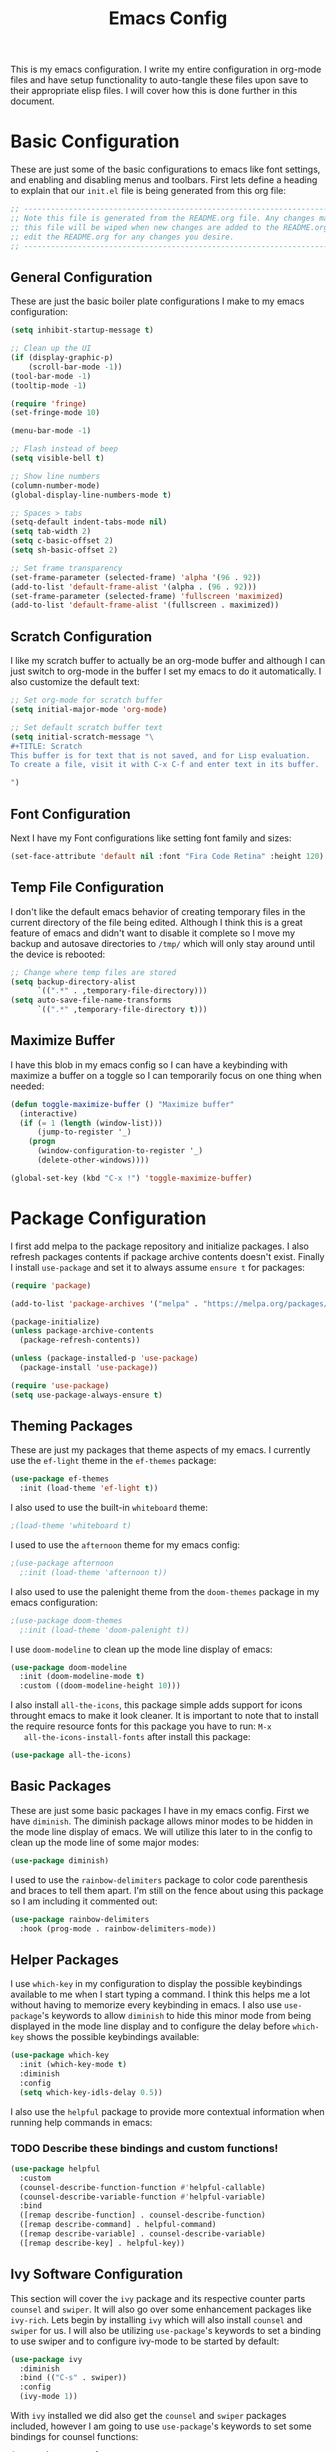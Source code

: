 #+TITLE: Emacs Config
#+PROPERTY: header-args :tangle ./init.el

This is my emacs configuration. I write my entire configuration in org-mode
files and have setup functionality to auto-tangle these files upon save to their
appropriate elisp files. I will cover how this is done further in this document.

* Basic Configuration
  These are just some of the basic configurations to emacs like font settings,
  and enabling and disabling menus and toolbars. First lets define a heading to
  explain that our =init.el= file is being generated from this org file:
  #+begin_src emacs-lisp
    ;; -----------------------------------------------------------------------------
    ;; Note this file is generated from the README.org file. Any changes made to
    ;; this file will be wiped when new changes are added to the README.org. Please
    ;; edit the README.org for any changes you desire.
    ;; -----------------------------------------------------------------------------

  #+end_src

** General Configuration
   These are just the basic boiler plate configurations I make to my emacs
   configuration:
   #+begin_src emacs-lisp
     (setq inhibit-startup-message t)

     ;; Clean up the UI
     (if (display-graphic-p)
         (scroll-bar-mode -1))
     (tool-bar-mode -1)
     (tooltip-mode -1)

     (require 'fringe)
     (set-fringe-mode 10)

     (menu-bar-mode -1)

     ;; Flash instead of beep
     (setq visible-bell t)

     ;; Show line numbers
     (column-number-mode)
     (global-display-line-numbers-mode t)

     ;; Spaces > tabs
     (setq-default indent-tabs-mode nil)
     (setq tab-width 2)
     (setq c-basic-offset 2)
     (setq sh-basic-offset 2)

     ;; Set frame transparency
     (set-frame-parameter (selected-frame) 'alpha '(96 . 92))
     (add-to-list 'default-frame-alist '(alpha . (96 . 92)))
     (set-frame-parameter (selected-frame) 'fullscreen 'maximized)
     (add-to-list 'default-frame-alist '(fullscreen . maximized))

   #+end_src

** Scratch Configuration
   I like my scratch buffer to actually be an org-mode buffer and although I can
   just switch to org-mode in the buffer I set my emacs to do it
   automatically. I also customize the default text:
   #+begin_src emacs-lisp
     ;; Set org-mode for scratch buffer
     (setq initial-major-mode 'org-mode)

     ;; Set default scratch buffer text
     (setq initial-scratch-message "\
     ,#+TITLE: Scratch
     This buffer is for text that is not saved, and for Lisp evaluation.
     To create a file, visit it with C-x C-f and enter text in its buffer.

     ")

   #+end_src

** Font Configuration
   Next I have my Font configurations like setting font family and sizes:
   #+begin_src emacs-lisp
     (set-face-attribute 'default nil :font "Fira Code Retina" :height 120)

   #+end_src

** Temp File Configuration
   I don't like the default emacs behavior of creating temporary files in the
   current directory of the file being edited. Although I think this is a great
   feature of emacs and didn't want to disable it complete so I move my backup
   and autosave directories to ~/tmp/~ which will only stay around until the
   device is rebooted:
   #+begin_src emacs-lisp
     ;; Change where temp files are stored
     (setq backup-directory-alist
           `((".*" . ,temporary-file-directory)))
     (setq auto-save-file-name-transforms
           `((".*" ,temporary-file-directory t)))

   #+end_src

** Maximize Buffer
   I have this blob in my emacs config so I can have a keybinding with maximize
   a buffer on a toggle so I can temporarily focus on one thing when needed:
   #+begin_src emacs-lisp
     (defun toggle-maximize-buffer () "Maximize buffer"
       (interactive)
       (if (= 1 (length (window-list)))
           (jump-to-register '_)
         (progn
           (window-configuration-to-register '_)
           (delete-other-windows))))

     (global-set-key (kbd "C-x !") 'toggle-maximize-buffer)

   #+end_src

* Package Configuration
  I first add melpa to the package repository and initialize packages. I also
  refresh packages contents if package archive contents doesn't exist. Finally I
  install ~use-package~ and set it to always assume ~ensure t~ for packages:
  #+begin_src emacs-lisp
    (require 'package)

    (add-to-list 'package-archives '("melpa" . "https://melpa.org/packages/") t)

    (package-initialize)
    (unless package-archive-contents
      (package-refresh-contents))

    (unless (package-installed-p 'use-package)
      (package-install 'use-package))

    (require 'use-package)
    (setq use-package-always-ensure t)

  #+end_src

** Theming Packages
   These are just my packages that theme aspects of my emacs. I currently use
   the ~ef-light~ theme in the ~ef-themes~ package:
   #+begin_src emacs-lisp
     (use-package ef-themes
       :init (load-theme 'ef-light t))

   #+end_src

   I also used to use the built-in ~whiteboard~ theme:
   #+begin_src emacs-lisp
     ;(load-theme 'whiteboard t)

   #+end_src

   I used to use the ~afternoon~ theme for my emacs config:
   #+begin_src emacs-lisp
     ;(use-package afternoon
       ;:init (load-theme 'afternoon t))

   #+end_src

   I also used to use the palenight theme from the ~doom-themes~ package in my
   emacs configuration:
   #+begin_src emacs-lisp
     ;(use-package doom-themes
       ;:init (load-theme 'doom-palenight t))

   #+end_src

   I use ~doom-modeline~ to clean up the mode line display of emacs:
   #+begin_src emacs-lisp
     (use-package doom-modeline
       :init (doom-modeline-mode t)
       :custom ((doom-modeline-height 10)))

   #+end_src

   I also install ~all-the-icons~, this package simple adds support for icons
   throught emacs to make it look cleaner. It is important to note that to
   install the require resource fonts for this package you have to run: ~M-x
   all-the-icons-install-fonts~ after install this package:
   #+begin_src emacs-lisp
     (use-package all-the-icons)

   #+end_src

** Basic Packages
   These are just some basic packages I have in my emacs config. First we have
   ~diminish~. The diminish package allows minor modes to be hidden
   in the mode line display of emacs. We will utilize this later to in the
   config to clean up the mode line of some major modes:
   #+begin_src emacs-lisp
     (use-package diminish)

   #+end_src

   I used to use the ~rainbow-delimiters~ package to color code parenthesis and
   braces to tell them apart. I'm still on the fence about using this package so
   I am including it commented out:
   #+begin_src emacs-lisp
     (use-package rainbow-delimiters
       :hook (prog-mode . rainbow-delimiters-mode))

   #+end_src

** Helper Packages
   I use ~which-key~ in my configuration to display the possible keybindings
   available to me when I start typing a command. I think this helps me a lot
   without having to memorize every keybinding in emacs. I also use
   ~use-package~'s keywords to allow ~diminish~ to hide this minor mode from
   being displayed in the mode line display and to configure the delay before
   ~which-key~ shows the possible keybindings available:
   #+begin_src emacs-lisp
     (use-package which-key
       :init (which-key-mode t)
       :diminish
       :config
       (setq which-key-idls-delay 0.5))

   #+end_src

   I also use the ~helpful~ package to provide more contextual information when
   running help commands in emacs:
*** TODO Describe these bindings and custom functions!
   #+begin_src emacs-lisp
     (use-package helpful
       :custom
       (counsel-describe-function-function #'helpful-callable)
       (counsel-describe-variable-function #'helpful-variable)
       :bind
       ([remap describe-function] . counsel-describe-function)
       ([remap describe-command] . helpful-command)
       ([remap describe-variable] . counsel-describe-variable)
       ([remap describe-key] . helpful-key))

   #+end_src

** Ivy Software Configuration
   This section will cover the ~ivy~ package and its respective counter parts
   ~counsel~ and ~swiper~. It will also go over some enhancement packages like
   ~ivy-rich~. Lets begin by installing ~ivy~ which will also install ~counsel~
   and ~swiper~ for us. I will also be utilizing ~use-package~'s keywords to set
   a binding to use swiper and to configure ivy-mode to be started by default:
   #+begin_src emacs-lisp
     (use-package ivy
       :diminish
       :bind (("C-s" . swiper))
       :config
       (ivy-mode 1))

   #+end_src

   With ~ivy~ installed we did also get the ~counsel~ and ~swiper~ packages
   included, however I am going to use ~use-package~'s keywords to set some
   bindings for counsel functions:
   #+begin_src emacs-lisp
     (use-package counsel
       :bind(("M-x" . counsel-M-x)
             ("C-c r" . counsel-rg)
             ("C-x b" . counsel-switch-buffer))
       :custom
       (counsel-linux-app-format-function #'counsel-linux-app-format-function-name-only))
   #+end_src

   I use the ~ivy-rich~ package to enhance the look of ~ivy~ and ~counsel~
   functions. I also use the ~all-the-icons-ivy-rich~ package to use my icons
   font from the ~all-the-icons~ package:
   #+begin_src emacs-lisp
     (use-package all-the-icons-ivy-rich
       :init (all-the-icons-ivy-rich-mode 1))

     (use-package ivy-rich
       :init (ivy-rich-mode 1))

   #+end_src

* Shell Configuration
  First I start with disabling line numbers in the ~eshell-mode~, ~shell-mode~,
  and ~term-mode~:
  #+begin_src emacs-lisp
    (dolist (mode '(eshell-mode-hook
                    shell-mode-hook
                    term-mode-hook
                    treemacs-mode-hook))
      (add-hook mode(lambda() (display-line-numbers-mode 0))))

  #+end_src

* Org Configuration
  Org or ~org-mode~ is probably the greatest aspect of emacs and I highly
  recommended looking at the documentation for a deeper understanding of what it
  can do: [[https://orgmode.org/][Org mode]]. Here are the very basics of my ~org-mode~ configuration:
  #+begin_src emacs-lisp
    ;; Make org mode auto new line after the 80th character
    (add-hook 'org-mode-hook '(lambda () (setq fill-column 80)))
    (add-hook 'org-mode-hook 'turn-on-auto-fill)

    ;; Updated last_modified heading if present after file save
    (add-hook 'org-mode-hook (lambda ()
                               (setq-local time-stamp-active t
                                           time-stamp-line-limit 8
                                           time-stamp-start "^#\\+last_modified: [ \t]*"
                                           time-stamp-end "$"
                                           time-stamp-format "\[%Y-%m-%d %a %H:%M\]")
                               (add-hook 'before-save-hook 'time-stamp nil 'local)))

  #+end_src

** Org Babel Configuration
   This block will go over various configurations I have made to org-mode's
   babel feature. The most import of these is the ~org-babel-tangle-config~
   function which will automatically tangle any org files in the
   ~~/.config/emacs/~ directory:
   #+begin_src emacs-lisp
     (setq org-confirm-babel-evaluate nil)

     ;; Automatically tangle our Emacs.org config file when we save it
     (defun org-babel-tangle-config ()
       (when (or (string-equal (buffer-file-name)
                               (expand-file-name "~/.config/emacs/README.org"))
                 (string-equal (buffer-file-name)
                               (expand-file-name "~/.config/emacs/exwm/README.org")))
         ;; Dynamic scoping to the rescue
         (let ((org-confirm-babel-evaluate nil))
           (org-babel-tangle))))

     ;; Run org-babel-tangle-config function after save of org file
     (add-hook 'org-mode-hook
               (lambda ()
                 (add-hook 'after-save-hook #'org-babel-tangle-config)))

     (org-babel-do-load-languages
      'org-babel-load-languages
      '((emacs-lisp . t)
        (shell . t)))
   #+end_src

** Org Bullets
   The ~org-bullets~ packages simply allows us to "clean" up the ~*~ characters
   in front of our headers but making all but the last one invisible or to edit
   how the bullets appear. Here is the ~org-bullets~ setup I use in my emacs
   configuration:
   #+begin_src emacs-lisp
     (use-package org-bullets
       :after org
       :hook (org-mode . org-bullets-mode)
       :custom
       (org-bullets-bullet-list '("◉" "○" "●" "○" "✸" "○")))
   #+end_src

** Org Mode Spell Check
   If you are like me and mistype things somewhat often you are going to want
   spell check in your org-mode config:
   #+begin_src emacs-lisp
     (add-hook 'org-mode-hook 'flyspell-mode)

   #+end_src

** Structure Templates
   This block setups some org structure templates for various source blocks I
   use often. With these in place I can simply type ~<el~ and hit tab to
   generate an emacs lisp source block in my org file for example:
   #+begin_src emacs-lisp
     (require 'org-tempo)

     (add-to-list 'org-structure-template-alist '("ba" . "src bash"))
     ;; Remove "C" structure template to map "C" to "src C"
     (delete '("C" . "comment") org-structure-template-alist)
     (add-to-list 'org-structure-template-alist '("C" . "src c"))
     (add-to-list 'org-structure-template-alist '("el" . "src emacs-lisp"))
     (add-to-list 'org-structure-template-alist '("go" . "src go"))
     (add-to-list 'org-structure-template-alist '("ja" . "src java"))
     (add-to-list 'org-structure-template-alist '("js" . "src javascript"))
     (add-to-list 'org-structure-template-alist '("json" . "src json"))
     (add-to-list 'org-structure-template-alist '("li" . "src lisp"))
     (add-to-list 'org-structure-template-alist '("sh" . "src shell"))
     (add-to-list 'org-structure-template-alist '("py" . "src python"))
     (add-to-list 'org-structure-template-alist '("ts" . "src typescript"))
     (add-to-list 'org-structure-template-alist '("ya" . "src yaml"))

  #+end_src

** Org Roam Configuration
   The ~org-roam~ package is a very interesting package and I recommened reading
   the documentation to truely understand its features: [[https://www.orgroam.com/][Org Roam]]. To summarize
   the ~org-roam~ package lets you implement the [[https://en.wikipedia.org/wiki/Zettelkasten][Zettelkasten]] method of writing
   notes using emacs org mode. Essentially you can turn your org mode notes into
   a "second brain" containing all of your combined knowledged with interlinking
   between related topics in an easily searchable way. Here is my configuration
   for the ~org-roam~ package:
   #+begin_src emacs-lisp
     (use-package org-roam
       :ensure t
       :init
       ;; Disable v2 warning message
       (setq org-roam-v2-ack t)
       :custom
       ;; My Roam Notes directory
       (org-roam-directory "~/Notes")
       (org-roam-capture-templates
        ;; My default org-roam template
        '(("a" "AI" plain
           (file "~/Notes/RoamTemplates/DefaultTemplate.org")
           :if-new (file+head
                    "Content/${slug}.org"
                    "#+title: ${title}\n#+created: %U\n#+last_modified: %U\n#+filetags: AI ArtificialIntelligence")
           :unnarrowed t)
          ("c" "Concepts" plain
           (file "~/Notes/RoamTemplates/DefaultTemplate.org")
           :if-new (file+head
                    "Content/${slug}.org"
                    "#+title: ${title}\n#+created: %U\n#+last_modified: %U\n#+filetags: Concept")
           :unnarrowed t)
          ("d" "Default" plain
           (file "~/Notes/RoamTemplates/DefaultTemplate.org")
           :if-new (file+head
                    "Content/${slug}.org"
                    "#+title: ${title}\n#+created: %U\n#+last_modified: %U\n#+filetags: ")
           :unnarrowed t)
          ("m" "Mathematics" plain
           (file "~/Notes/RoamTemplates/DefaultTemplate.org")
           :if-new (file+head
                    "Content/${slug}.org"
                    "#+title: ${title}\n#+created: %U\n#+last_modified: %U\n#+filetags: Math Mathematics")
           :unnarrowed t)
          ("o" "One Off" plain
           (file "~/Notes/RoamTemplates/DefaultTemplate.org")
           :if-new (file+head
                    "Content/${slug}.org"
                    "#+title: ${title}\n#+created: %U\n#+last_modified: %U\n#+filetags: OneOff")
           :unnarrowed t)
          ("P" "Person" plain
           (file "~/Notes/RoamTemplates/DefaultTemplate.org")
           :if-new (file+head
                    "Content/${slug}.org"
                    "#+title: ${title}\n#+created: %U\n#+last_modified: %U\n#+filetags: Person")
           :unnarrowed t)
          ("l" "Programming Language" plain
           (file "~/Notes/RoamTemplates/DefaultTemplate.org")
           :if-new (file+head
                    "Content/${slug}.org"
                    "#+title: ${title}\n#+created: %U\n#+last_modified: %U\n#+filetags: ProgrammingLanguage")
           :unnarrowed t)
          ("b" "Programming Language Basics" plain
           (file "~/Notes/RoamTemplates/DefaultTemplate.org")
           :if-new (file+head
                    "Content/${slug}.org"
                    "#+title: ${title}\n#+created: %U\n#+last_modified: %U\n#+filetags: ProgrammingLanguage Basics")
           :unnarrowed t)
          ("p" "Project" plain
           (file "~/Notes/RoamTemplates/ProjectTemplate.org")
           :if-new (file+head
                    "Projects/${slug}.org"
                    "#+title: ${title}\n#+created: %U\n#+last_modified: %U\n#+filetags: Project")
           :unnarrowed t)
          ("r" "Reference" plain
           (file "~/Notes/RoamTemplates/DefaultTemplate.org")
           :if-new (file+head
                    "Content/${slug}.org"
                    "#+title: ${title}\n#+created: %U\n#+last_modified: %U\n#+filetags: Reference")
           :unnarrowed t)
          ("t" "Tool" plain
           (file "~/Notes/RoamTemplates/DefaultTemplate.org")
           :if-new (file+head
                    "Content/${slug}.org"
                    "#+title: ${title}\n#+created: %U\n#+last_modified: %U\n#+filetags: Tool")
           :unnarrowed t)
        ))
       :bind (("C-c n l" . org-roam-buffer-toggle)
              ("C-c n f" . org-roam-node-find)
              ("C-c n i" . org-roam-node-insert))
       :config
       (org-roam-setup))

     (setq org-roam-node-display-template
           (concat "${title:*} "
                   (propertize "${tags:20}" 'face 'org-tag)))

   #+end_src

*** Org Roam UI
    The ~org-roam-ui~ package just adds a fancy web frontend to your ~org-roam~
    db that lets you explore your "brain". At the moment this is more just for
    fun but the project is constantly being developed and will become something
    great one day (I hope). Check out their GitHub for a better idea of what it
    looks like: [[https://github.com/org-roam/org-roam-ui][GitHub]].
    #+begin_src emacs-lisp
      (use-package org-roam-ui)

    #+end_src

* Markdown Configurations
  Here are some of the tweaks I have made to markdown-mode:
  #+begin_src emacs-lisp
    (add-hook 'markdown-mode-hook '(lambda () (setq fill-column 80)))
    (add-hook 'markdown-mode-hook 'turn-on-auto-fill)
    (add-hook 'markdown-mode-hook 'flyspell-mode)

  #+end_src

* Development Configurations
  This section will cover various packages and configurations I have setup for
  development work.

** Language Packages
   This section will cover the different mode packages I use for the various
   development languages I work with:
   #+begin_src emacs-lisp
     (add-hook 'css-mode-hook
               (lambda()
                 (setq tab-width 2)
                 (setq css-indent-offset 2)))
     (add-hook 'css-mode-hook 'lsp)

     (add-hook 'html-mode-hook 'lsp)

     (add-hook 'js-mode-hook
               (lambda()
                 (setq tab-width 2)
                 (setq js-indent-level 2)))
     (add-hook 'js-mode-hook 'lsp)

     (add-hook 'python-mode-hook
               (lambda()
                 (setq tab-width 2)
                 (setq py-indent-offset 2)))

     (use-package docker-compose-mode)

     (use-package terraform-mode)

     (use-package typescript-mode
       :mode "\\.ts\\'"
       :hook (typescript-mode . lsp-deferred)
       :config
       (setq typescript-indent-level 2))

     (use-package yasnippet)

     (use-package jsonnet-mode)

     (use-package mermaid-mode)

     (use-package lua-mode)

     (use-package go-mode)

     (use-package dockerfile-mode)

     #+end_src

** Language Servers
   This section will cover the ~lsp-mode~ package and the various configurations
   I have setup to build my own IDE for various languages. The ~lsp-mode~
   package allows us to implement IDE-like functionality for many different
   programming languages via "language servers" that use the
   [[https://microsoft.github.io/language-server-protocol/][Language Server Protocol]]:
   #+begin_src emacs-lisp
     (defun lsp-mode-setup ()
       (setq lsp-headerline-breadcrumb-segments '(path-up-to-project file symbols))
       (lsp-headerline-breadcrumb-mode))

     (use-package lsp-mode
       :commands (lsp lsp-deferred)
       :hook (lsp-mode . lsp-mode-setup)
       :init
       (setq lsp-keymap-prefix "C-;")
       :config
       (lsp-enable-which-key-integration t))

     (use-package sly)

     ;; Add hook to go-mode for lsp and yasnippet
     (add-hook 'go-mode-hook #'lsp-deferred)
     (add-hook 'go-mode-hook #'yas-minor-mode)

   #+end_src

   I also use a simple package called ~lsp-ui~ to add some more pretty UI
   aspects to ~lsp-mode~:
   #+begin_src emacs-lisp
     (use-package lsp-ui
       :hook (lsp-mode . lsp-ui-mode)
       :custom
       (lsp-ui-doc-position 'bottom))

   #+end_src

   While we are on the topic of making ~lsp-mode~ look pretty I also have
   installed a package called ~lsp-treemacs~. I don't really use it much so I
   may remove it someday but it could be handy:
   #+begin_src emacs-lisp
     (use-package lsp-treemacs
       :after lsp)

   #+end_src
   Some of the commands to note about ~lsp-treemacs~ are:
   - lsp-treemacs-symbols:
     Show a tree view of the symbols in the current file.
   - lsp-treemacs-references:
     Show a tree view for the references of the symbol under the cursor.
   - lsp-treemacs-error-list:
     Show a tree view for the diagnostic messages in the project.

   Now that ~lsp-mode~ is installed you are almost ready to go. There are a lot
   of language servers that are installed already, however for some of them you
   will have to run the ~M-x lsp-install-server~ and select the language server
   you want to install. The full list of available language servers can be
   found: [[https://emacs-lsp.github.io/lsp-mode/page/languages/][here]].

   I also utilize a package called ~company-mode~. The ~company-mode~ package
   allows emacs to truly act like other IDEs and open a completion menu
   automatically to suggest completions for you. I also use the package
   ~company-box~ to show these suggested completions in a UI box:
   #+begin_src emacs-lisp
     (use-package company
       :after lsp-mode
       :hook ((lisp-mode lsp-mode) . company-mode)
       :bind (:map company-active-map
              ("<tab>" . company-complete-selection))
             (:map lsp-mode-map
              ("<tab>" . company-indent-or-complete-common))
       :custom
       (company-minimum-prefix-length 1)
       (company-idle-delay 0.0))

     (use-package company-box
       :hook (company-mode . company-box-mode))

   #+end_src

*** Jsonnet Language Server
    Since jsonnet isn't in the default list of available language servers for
    ~lsp-mode~ I define my own that I found from [[https://github.com/jdbaldry/jsonnet-language-server/blob/main/editor/jsonnet-language-server.el][here]]:
    #+begin_src emacs-lisp
      ;; jsonnet-language-server -- LSP registration for Emacs lsp-mode.
      ;; Commentary:
      ;; Code:
      (require 'jsonnet-mode)
      (require 'lsp-mode)

      (defcustom lsp-jsonnet-executable "jsonnet-language-server"
        "Command to start the Jsonnet language server."
        :group 'lsp-jsonnet
        :risky t
        :type 'file)

      ;; Configure lsp-mode language identifiers.
      (add-to-list 'lsp-language-id-configuration '(jsonnet-mode . "jsonnet"))
      (add-to-list 'lsp-language-id-configuration '(jsonnet-mode . "libsonnet"))

      ;; Register jsonnet-language-server with the LSP client.
      (lsp-register-client
       (make-lsp-client
        :new-connection (lsp-stdio-connection (lambda () lsp-jsonnet-executable))
        :activation-fn (lsp-activate-on (and "jsonnet" "libsonnet"))
        :server-id 'jsonnet))

      ;; Start the language server whenever jsonnet-mode is used.
      (add-hook 'jsonnet-mode-hook #'lsp-deferred)

      (provide 'jsonnet-language-server)
      ;;; jsonnet-language-server.el ends here

    #+end_src

** Magit Configuration
   The ~magit~ packages allows you to interact with git repositories and run all
   you git commands without having to leave emacs:
   #+begin_src emacs-lisp
     ;; magit configuration
     (use-package magit)

   #+end_src

* Misc Configuration
  This is just some minor tweaks that I have as well in my emacs config.
  #+begin_src emacs-lisp
    ;; auto-package-update lets you update your installed packages
    (use-package auto-package-update)

    (use-package exec-path-from-shell)

    ;; On MacOS make GUI emacs load user environment
    (when (memq window-system '(mac ns x))
      (exec-path-from-shell-initialize))

    ;; Get ssh agent from user shell
    (exec-path-from-shell-copy-env "SSH_AGENT_PID")
    (exec-path-from-shell-copy-env "SSH_AUTH_SOCK")

  #+end_src

* EXWM Configuration
  The ~exwm~ package allows you to use emacs as a window manager. I broke out
  my ~exwm~ configuration into the [[./exwm/README.org][exwm directory]]. By doing this starting emacs
  without the start script found in the exwm directory will not load any ~exwm~
  specific configurations.
